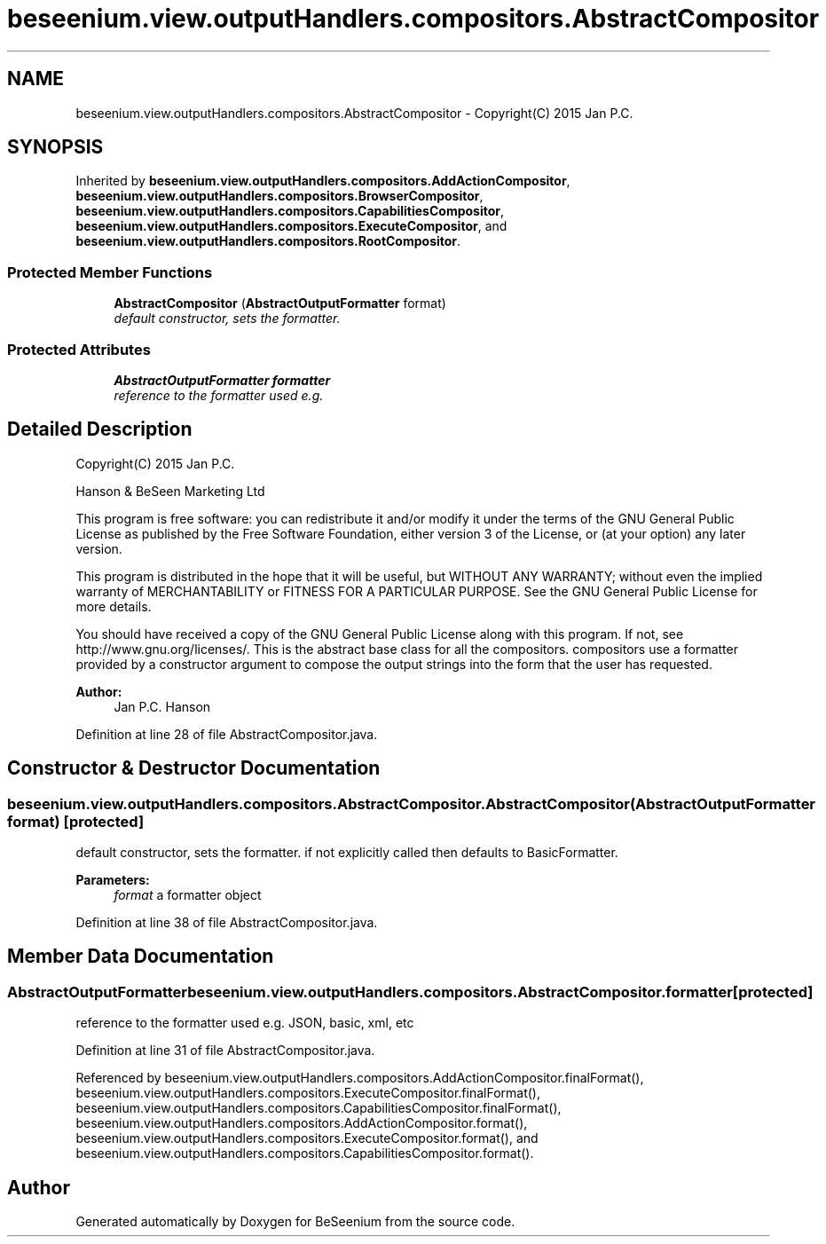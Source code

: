 .TH "beseenium.view.outputHandlers.compositors.AbstractCompositor" 3 "Fri Sep 25 2015" "Version 1.0.0-Alpha" "BeSeenium" \" -*- nroff -*-
.ad l
.nh
.SH NAME
beseenium.view.outputHandlers.compositors.AbstractCompositor \- Copyright(C) 2015 Jan P\&.C\&.  

.SH SYNOPSIS
.br
.PP
.PP
Inherited by \fBbeseenium\&.view\&.outputHandlers\&.compositors\&.AddActionCompositor\fP, \fBbeseenium\&.view\&.outputHandlers\&.compositors\&.BrowserCompositor\fP, \fBbeseenium\&.view\&.outputHandlers\&.compositors\&.CapabilitiesCompositor\fP, \fBbeseenium\&.view\&.outputHandlers\&.compositors\&.ExecuteCompositor\fP, and \fBbeseenium\&.view\&.outputHandlers\&.compositors\&.RootCompositor\fP\&.
.SS "Protected Member Functions"

.in +1c
.ti -1c
.RI "\fBAbstractCompositor\fP (\fBAbstractOutputFormatter\fP format)"
.br
.RI "\fIdefault constructor, sets the formatter\&. \fP"
.in -1c
.SS "Protected Attributes"

.in +1c
.ti -1c
.RI "\fBAbstractOutputFormatter\fP \fBformatter\fP"
.br
.RI "\fIreference to the formatter used e\&.g\&. \fP"
.in -1c
.SH "Detailed Description"
.PP 
Copyright(C) 2015 Jan P\&.C\&. 

Hanson & BeSeen Marketing Ltd
.PP
This program is free software: you can redistribute it and/or modify it under the terms of the GNU General Public License as published by the Free Software Foundation, either version 3 of the License, or (at your option) any later version\&.
.PP
This program is distributed in the hope that it will be useful, but WITHOUT ANY WARRANTY; without even the implied warranty of MERCHANTABILITY or FITNESS FOR A PARTICULAR PURPOSE\&. See the GNU General Public License for more details\&.
.PP
You should have received a copy of the GNU General Public License along with this program\&. If not, see http://www.gnu.org/licenses/\&. This is the abstract base class for all the compositors\&. compositors use a formatter provided by a constructor argument to compose the output strings into the form that the user has requested\&. 
.PP
\fBAuthor:\fP
.RS 4
Jan P\&.C\&. Hanson 
.RE
.PP

.PP
Definition at line 28 of file AbstractCompositor\&.java\&.
.SH "Constructor & Destructor Documentation"
.PP 
.SS "beseenium\&.view\&.outputHandlers\&.compositors\&.AbstractCompositor\&.AbstractCompositor (\fBAbstractOutputFormatter\fP format)\fC [protected]\fP"

.PP
default constructor, sets the formatter\&. if not explicitly called then defaults to BasicFormatter\&. 
.PP
\fBParameters:\fP
.RS 4
\fIformat\fP a formatter object 
.RE
.PP

.PP
Definition at line 38 of file AbstractCompositor\&.java\&.
.SH "Member Data Documentation"
.PP 
.SS "\fBAbstractOutputFormatter\fP beseenium\&.view\&.outputHandlers\&.compositors\&.AbstractCompositor\&.formatter\fC [protected]\fP"

.PP
reference to the formatter used e\&.g\&. JSON, basic, xml, etc 
.PP
Definition at line 31 of file AbstractCompositor\&.java\&.
.PP
Referenced by beseenium\&.view\&.outputHandlers\&.compositors\&.AddActionCompositor\&.finalFormat(), beseenium\&.view\&.outputHandlers\&.compositors\&.ExecuteCompositor\&.finalFormat(), beseenium\&.view\&.outputHandlers\&.compositors\&.CapabilitiesCompositor\&.finalFormat(), beseenium\&.view\&.outputHandlers\&.compositors\&.AddActionCompositor\&.format(), beseenium\&.view\&.outputHandlers\&.compositors\&.ExecuteCompositor\&.format(), and beseenium\&.view\&.outputHandlers\&.compositors\&.CapabilitiesCompositor\&.format()\&.

.SH "Author"
.PP 
Generated automatically by Doxygen for BeSeenium from the source code\&.
